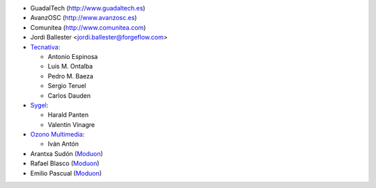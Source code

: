* GuadalTech (http://www.guadaltech.es)
* AvanzOSC (http://www.avanzosc.es)
* Comunitea (http://www.comunitea.com)
* Jordi Ballester <jordi.ballester@forgeflow.com>
* `Tecnativa <https://www.tecnativa.com>`__:

  * Antonio Espinosa
  * Luis M. Ontalba
  * Pedro M. Baeza
  * Sergio Teruel
  * Carlos Dauden
* `Sygel <https://www.sygel.es>`__:

  * Harald Panten
  * Valentin Vinagre
* `Ozono Multimedia <https://www.ozonomultimedia.com>`__:

  * Iván Antón
* Arantxa Sudón (`Moduon <https://www.moduon.team/>`__)
* Rafael Blasco (`Moduon <https://www.moduon.team/>`__)
* Emilio Pascual (`Moduon <https://www.moduon.team/>`__)


